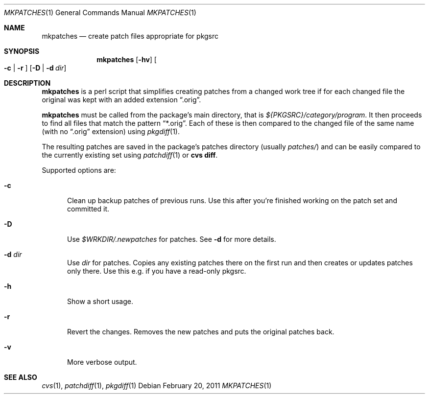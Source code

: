 .\"	$NetBSD: mkpatches.1,v 1.7 2011/03/04 15:57:07 wiz Exp $
.\"
.\" Copyright (c) 2000-2011 by Thomas Klausner <wiz@NetBSD.org>
.\" All rights reserved.
.\"
.\" Redistribution and use in source and binary forms, with or without
.\" modification, are permitted provided that the following conditions
.\" are met:
.\" 1. Redistributions of source code must retain the above copyright
.\"    notice, this list of conditions and the following disclaimer.
.\" 2. Redistributions in binary form must reproduce the above copyright
.\"    notice, this list of conditions and the following disclaimer in the
.\"    documentation and/or other materials provided with the distribution.
.\"
.\" THIS SOFTWARE IS PROVIDED BY THE AUTHOR
.\" ``AS IS'' AND ANY EXPRESS OR IMPLIED WARRANTIES, INCLUDING, BUT NOT LIMITED
.\" TO, THE IMPLIED WARRANTIES OF MERCHANTABILITY AND FITNESS FOR A PARTICULAR
.\" PURPOSE ARE DISCLAIMED.  IN NO EVENT SHALL THE AUTHOR
.\" BE LIABLE FOR ANY DIRECT, INDIRECT, INCIDENTAL, SPECIAL, EXEMPLARY, OR
.\" CONSEQUENTIAL DAMAGES (INCLUDING, BUT NOT LIMITED TO, PROCUREMENT OF
.\" SUBSTITUTE GOODS OR SERVICES; LOSS OF USE, DATA, OR PROFITS; OR BUSINESS
.\" INTERRUPTION) HOWEVER CAUSED AND ON ANY THEORY OF LIABILITY, WHETHER IN
.\" CONTRACT, STRICT LIABILITY, OR TORT (INCLUDING NEGLIGENCE OR OTHERWISE)
.\" ARISING IN ANY WAY OUT OF THE USE OF THIS SOFTWARE, EVEN IF ADVISED OF THE
.\" POSSIBILITY OF SUCH DAMAGE.
.\"
.Dd February 20, 2011
.Dt MKPATCHES 1
.Os
.Sh NAME
.Nm mkpatches
.Nd create patch files appropriate for pkgsrc
.Sh SYNOPSIS
.Nm
.Op Fl hv
.Oo Fl c | Fl r Oc
.Op Fl D | Fl d Ar dir
.Sh DESCRIPTION
.Nm
is a perl script that simplifies creating patches from a changed work
tree if for each changed file the original was kept with an added
extension
.Dq .orig .
.Pp
.Nm
must be called from the package's main directory, that is
.Pa ${PKGSRC}/category/program .
It then proceeds to find all files that
match the pattern
.Dq *.orig .
Each of these is then compared to the
changed file of the same name (with no
.Dq .orig
extension) using
.Xr pkgdiff 1 .
.Pp
The resulting patches are saved in the package's patches directory
(usually
.Pa patches/ )
and can be easily compared to the currently existing set using
.Xr patchdiff 1
or
.Ic "cvs diff" .
.Pp
Supported options are:
.Bl -tag -width 3n
.It Fl c
Clean up backup patches of previous runs.
Use this after you're finished working on the patch set and committed
it.
.It Fl D
Use
.Pa $WRKDIR/.newpatches
for patches.
See
.Fl d
for more details.
.It Fl d Ar dir
Use
.Ar dir
for patches.
Copies any existing patches there on the first run and then
creates or updates patches only there.
Use this e.g. if you have a read-only pkgsrc.
.It Fl h
Show a short usage.
.It Fl r
Revert the changes.
Removes the new patches and puts the original patches back.
.It Fl v
More verbose output.
.El
.Sh SEE ALSO
.Xr cvs 1 ,
.Xr patchdiff 1 ,
.Xr pkgdiff 1
